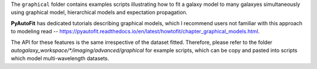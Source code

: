 The ``graphical`` folder contains examples scripts illustrating how to fit a galaxy model to many galaxyes simultaneously
using graphical model, hierarchical models and expectation propagation.

**PyAutoFit** has dedicated tutorials describing graphical models, which I recommend users not familiar with
this approach to modeling read -- https://pyautofit.readthedocs.io/en/latest/howtofit/chapter_graphical_models.html.

The API for these features is the same irrespective of the dataset fitted. Therefore, please refer to the folder
`autogalaxy_workspace/*/imaging/advanced/graphical` for example scripts, which can be copy and pasted
into scripts which model multi-wavelength datasets.